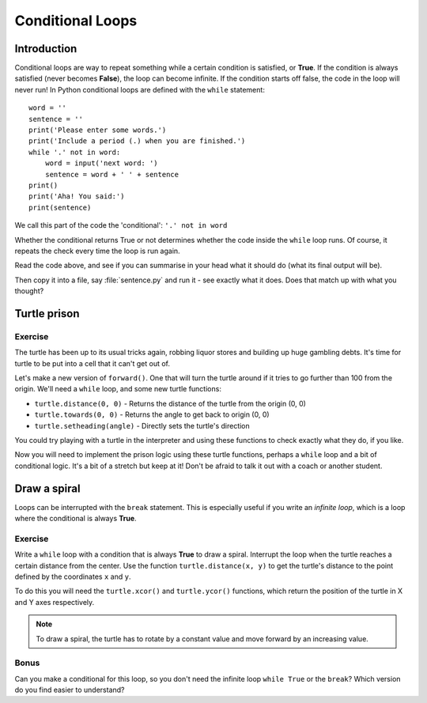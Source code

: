 Conditional Loops
***************** 
Introduction
============

Conditional loops are way to repeat something while a certain condition 
is satisfied, or **True**. If the condition is always satisfied (never 
becomes **False**), the loop can become infinite. 
If the condition starts off false, the code in the loop will never run! 
In Python conditional loops are defined with the ``while`` statement::

    word = ''
    sentence = ''
    print('Please enter some words.')
    print('Include a period (.) when you are finished.')
    while '.' not in word:
        word = input('next word: ')
        sentence = word + ' ' + sentence
    print()
    print('Aha! You said:')
    print(sentence)

We call this part of the code the 'conditional': ``'.' not in word``

Whether the conditional returns True or not determines whether the code inside 
the ``while`` loop runs. Of course, it repeats the check every time the loop
is run again.

Read the code above, and see if you can summarise in your head what 
it should do (what its final output will be).

Then copy it into a file, say :file:`sentence.py` and run it - see 
exactly what it does. Does that match up with what you thought?

Turtle prison
=============

Exercise
--------

The turtle has been up to its usual tricks again, robbing liquor 
stores and building up huge gambling debts. It's time for turtle to be 
put into a cell that it can't get out of.

Let's make a new version of ``forward()``. One that will turn the turtle 
around if it tries to go further than 100 from the origin. We'll need 
a ``while`` loop, and some new turtle functions:

* ``turtle.distance(0, 0)`` - Returns the distance of the turtle from 
  the origin (0, 0)
* ``turtle.towards(0, 0)`` - Returns the angle to get back to origin (0, 0)
* ``turtle.setheading(angle)`` - Directly sets the turtle's direction

You could try playing with a turtle in the interpreter and using these 
functions to check exactly what they do, if you like.

Now you will need to implement the prison logic using these turtle 
functions, perhaps a ``while`` loop and a bit of conditional logic. 
It's a bit of a stretch but keep at it! Don't be afraid to talk it out 
with a coach or another student.

.. admonition:: Solution
    :collapsible: closed

    .. code-block:: python

      def forward(distance):
          while distance > 0:
              if turtle.distance(0,0) > 100:
                  angle = turtle.towards(0,0)
                  turtle.setheading(angle)
              turtle.forward(1)
              distance = distance - 1


Draw a spiral
=============

Loops can be interrupted with the ``break`` statement. This is 
especially useful if you write an *infinite loop*, which is a loop 
where the conditional is always **True**.

Exercise
--------

Write a ``while`` loop with a condition that is always **True** 
to draw a spiral. Interrupt the loop when the turtle reaches a certain distance 
from the center. Use the function ``turtle.distance(x, y)`` to get the 
turtle's distance to the point defined by the coordinates ``x`` and ``y``.

To do this you will need the ``turtle.xcor()`` and ``turtle.ycor()`` 
functions, which return the position of the turtle in X and Y axes 
respectively. 

.. note::

   To draw a spiral, the turtle has to rotate by a constant value and move
   forward by an increasing value.

.. admonition:: Solution
    :collapsible: closed

    .. code-block:: python

        def draw_spiral(radius):
            original_xcor = turtle.xcor()
            original_ycor = turtle.ycor()
            length = 1.0
            while turtle.distance(original_xcor, original_ycor) <= radius:
                turtle.forward(length)
                turtle.left(10)
                length += 0.1

Bonus
-----

Can you make a conditional for this loop, so you don't need the 
infinite loop ``while True`` or the ``break``? Which version do you find 
easier to understand?
